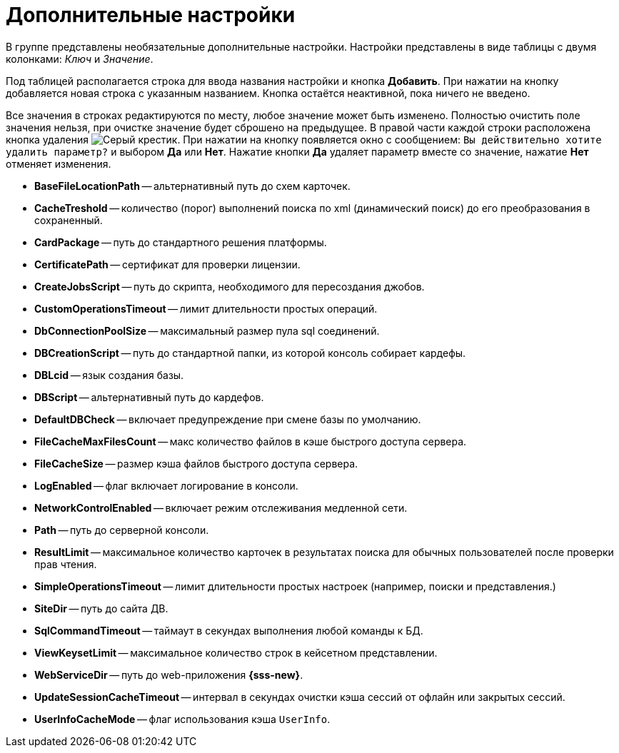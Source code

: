 = Дополнительные настройки

В группе представлены необязательные дополнительные настройки. Настройки представлены в виде таблицы с двумя колонками: _Ключ_ и _Значение_.

Под таблицей располагается строка для ввода названия настройки и кнопка *Добавить*. При нажатии на кнопку добавляется новая строка с указанным названием. Кнопка остаётся неактивной, пока ничего не введено.

Все значения в строках редактируются по месту, любое значение может быть изменено. Полностью очистить поле значения нельзя, при очистке значение будет сброшено на предыдущее. В правой части каждой строки расположена кнопка удаления image:buttons/x.png[Серый крестик]. При нажатии на кнопку появляется окно с сообщением: `Вы действительно хотите удалить параметр?` и выбором *Да* или *Нет*. Нажатие кнопки *Да* удаляет параметр вместе со значение, нажатие *Нет* отменяет изменения.

* *BaseFileLocationPath* -- альтернативный путь до схем карточек.
* *CacheTreshold* -- количество (порог) выполнений поиска по xml (динамический поиск) до его преобразования в сохраненный.
* *CardPackage* -- путь до стандартного решения платформы.
* *CertificatePath* -- сертификат для проверки лицензии.
* *CreateJobsScript* -- путь до скрипта, необходимого для пересоздания джобов.
* *CustomOperationsTimeout* -- лимит длительности простых операций.
* *DbConnectionPoolSize* -- максимальный размер пула sql соединений.
* *DBCreationScript* -- путь до стандартной папки, из которой консоль собирает кардефы.
* *DBLcid* -- язык создания базы.
* *DBScript* -- альтернативный путь до кардефов.
* *DefaultDBCheck* -- включает предупреждение при смене базы по умолчанию.
* *FileCacheMaxFilesCount* -- макс количество файлов в кэше быстрого доступа сервера.
* *FileCacheSize* -- размер кэша файлов быстрого доступа сервера.
* *LogEnabled* -- флаг включает логирование в консоли.
* *NetworkControlEnabled* -- включает режим отслеживания медленной сети.
* *Path* -- путь до серверной консоли.
* *ResultLimit* -- максимальное количество карточек в результатах поиска для обычных пользователей после проверки прав чтения.
* *SimpleOperationsTimeout* -- лимит длительности простых настроек (например, поиски и представления.)
* *SiteDir* -- путь до сайта ДВ.
* *SqlCommandTimeout* -- таймаут в секундах выполнения любой команды к БД.
* *ViewKeysetLimit* -- максимальное количество строк в кейсетном представлении.
* *WebServiceDir* -- путь до web-приложения *{sss-new}*.
* *UpdateSessionCacheTimeout* -- интервал в секундах очистки кэша сессий от офлайн или закрытых сессий.
* *UserInfoCacheMode* -- флаг использования кэша `UserInfo`.
